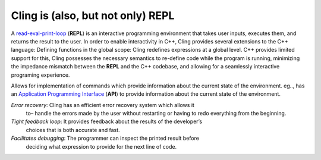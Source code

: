 Cling is (also, but not only) REPL
-----------------------------------

A `read-eval-print-loop
<https://en.wikipedia.org/wiki/Read%E2%80%93eval%E2%80%93print_loop>`_
(**REPL**) is an interactive programming environment that takes user inputs,
executes them, and returns the result to the user. In order to enable
interactivity in C++, Cling provides several extensions to the C++ language:
Defining functions in the global scope: Cling redefines expressions at a global
level. C++ provides limited support for this, Cling possesses the necessary
semantics to re-define code while the program is running, minimizing the
impedance mismatch between the **REPL** and the C++ codebase, and allowing for a
seamlessly interactive programing experience.

Allows for implementation of commands which provide information about the
current state of the environment. eg.., has an `Application Programming
Interface <https://en.wikipedia.org/wiki/API>`_ (**API**) to provide information
about the current state of the environment.

*Error recovery*: Cling has an efficient error recovery system which allows it
 to– handle the errors made by the user without restarting or having to redo
 everything from the beginning.

*Tight feedback loop*: It provides feedback about the results of the developer’s
 choices that is both accurate and fast.

*Facilitates debugging*: The programmer can inspect the printed result before
 deciding what expression to provide for the next line of code.
